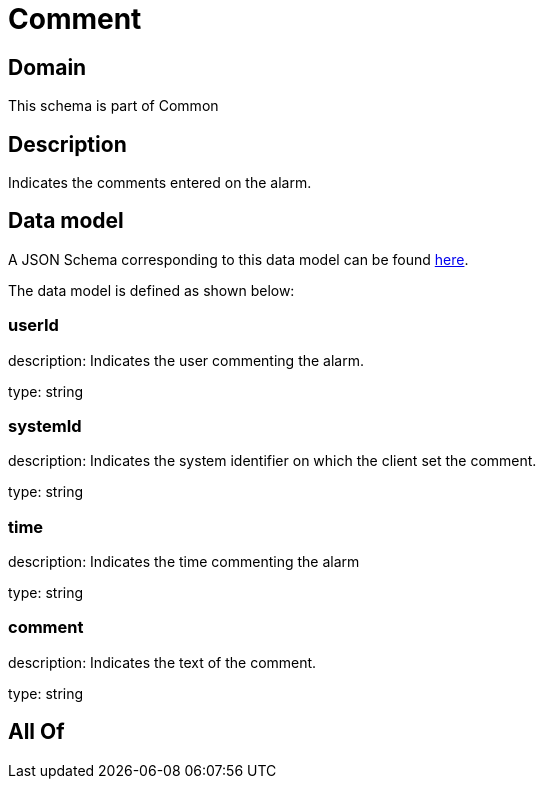 = Comment

[#domain]
== Domain

This schema is part of Common

[#description]
== Description

Indicates the comments entered on the alarm.


[#data_model]
== Data model

A JSON Schema corresponding to this data model can be found https://tmforum.org[here].

The data model is defined as shown below:


=== userId
description: Indicates the user commenting the alarm.

type: string


=== systemId
description: Indicates the system identifier on which the client set the comment.

type: string


=== time
description: Indicates the time commenting the alarm

type: string


=== comment
description: Indicates the text of the comment.

type: string


[#all_of]
== All Of

